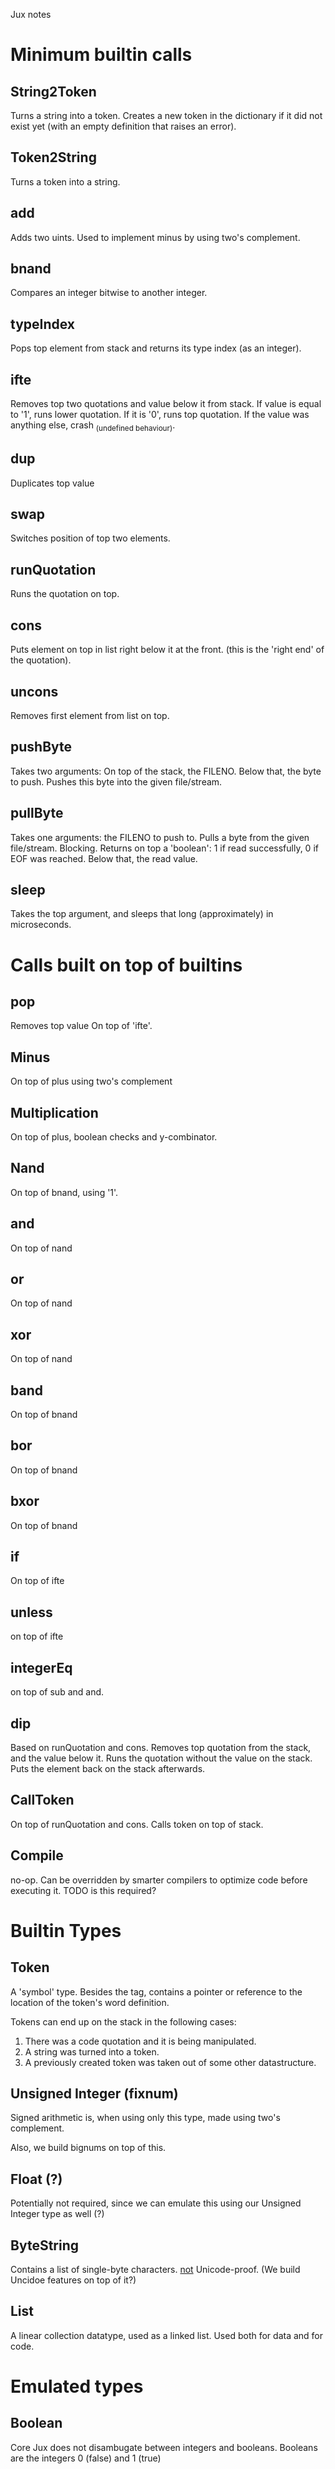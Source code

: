 Jux notes

* Minimum builtin calls
** String2Token
Turns a string into a token.
Creates a new token in the dictionary if it did not exist yet (with an empty definition that raises an error).
** Token2String
Turns a token into a string.
** add
Adds two uints.
Used to implement minus by using two's complement.
** bnand
Compares an integer bitwise to another integer.
** typeIndex
Pops top element from stack and returns its type index (as an integer).
** ifte
Removes top two quotations and value below it from stack. If value is equal to '1', runs lower quotation. If it is '0', runs top quotation.
If the value was anything else, crash _(undefined behaviour).
** dup
Duplicates top value
** swap
Switches position of top two elements.
** runQuotation
Runs the quotation on top.
** cons
Puts element on top in list right below it at the front. (this is the 'right end' of the quotation).
** uncons
Removes first element from list on top.
** pushByte
Takes two arguments: On top of the stack, the FILENO.
Below that, the byte to push.
Pushes this byte into the given file/stream.
** pullByte
Takes one arguments: the FILENO to push to.
Pulls a byte from the given file/stream.
Blocking.
Returns on top a 'boolean': 1 if read successfully, 0 if EOF was reached.
Below that, the read value.
** sleep
Takes the top argument, and sleeps that long (approximately) in microseconds.

* Calls built on top of builtins
** pop
Removes top value
On top of 'ifte'.
** Minus
On top of plus using two's complement
** Multiplication
On top of plus, boolean checks and y-combinator.
** Nand
On top of bnand, using '1'.
** and
On top of nand
** or
On top of nand
** xor
On top of nand
** band
On top of bnand
** bor
On top of bnand
** bxor
On top of bnand
** if
On top of ifte
** unless
on top of ifte
** integerEq
on top of sub and and.
** dip
Based on runQuotation and cons.
Removes top quotation from the stack, and the value below it.
Runs the quotation without the value on the stack.
Puts the element back on the stack afterwards.
** CallToken
On top of runQuotation and cons.
Calls token on top of stack.
** Compile
no-op. Can be overridden by smarter compilers to optimize code before executing it.
TODO is this required?

* Builtin Types
** Token
A 'symbol' type. Besides the tag, contains a pointer or reference to the location of the token's word definition.

Tokens can end up on the stack in the following cases:
1) There was a code quotation and it is being manipulated.
2) A string was turned into a token.
3) A previously created token was taken out of some other datastructure.

** Unsigned Integer (fixnum)
Signed arithmetic is, when using only this type, made using two's complement.

Also, we build bignums on top of this.
** Float (?)
Potentially not required, since we can emulate this using our Unsigned Integer type as well (?)
** ByteString
Contains a list of single-byte characters.
_not_ Unicode-proof.
(We build Uncidoe features on top of it?)
** List
A linear collection datatype, used as a linked list.
Used both for data and for code.
* Emulated types
** Boolean
Core Jux does not disambugate between integers and booleans.
Booleans are the integers 0 (false) and 1 (true)

* The Environment
** File Descriptors
*** Certain calls, like pullByte/pushByte use FILENOs, akin to C.
**** STDIN (console input) should be available, and have FILENO 0.
**** STDOUT (console output) should be available, and have FILENO 1.
**** STDERR (console error output) should be available, and have FILENO 2.
** Two stacks:
*** Data stack.
*** Function stack, where the body of functions get pushed to when they are about to be called.
**** This usually only occurs infrequently, since stuff is fully compiled into a function's definition usually.
**** It allows us to support tail-recursion (rather important) without extra work.
* Notes
** Recursion can be built by implementing the Y-combinator
** Dynamic calls (needed for potential explicit recursion, even more needed for e.g. polymorphic dispatch/traits etc) can be built by having a string-representation of a function to be called later on top.
*** This means that all other kinds of calls can be statically compiled whenever they are encountered, since they form a full DAG.
* TODOs
** Blocking vs Nonblocking IO?
*** Blocking can be built on nonblocking using a spin-lock, but that is not nice.
